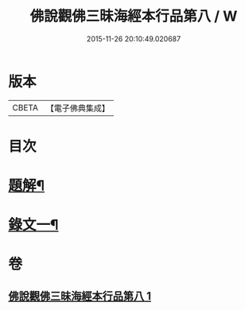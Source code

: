#+TITLE: 佛說觀佛三昧海經本行品第八 / W
#+DATE: 2015-11-26 20:10:49.020687
* 版本
 |     CBETA|【電子佛典集成】|

* 目次
* [[file:KR6v0038_001.txt::001-0404a3][題解¶]]
* [[file:KR6v0038_001.txt::0405a17][錄文一¶]]
* 卷
** [[file:KR6v0038_001.txt][佛說觀佛三昧海經本行品第八 1]]
